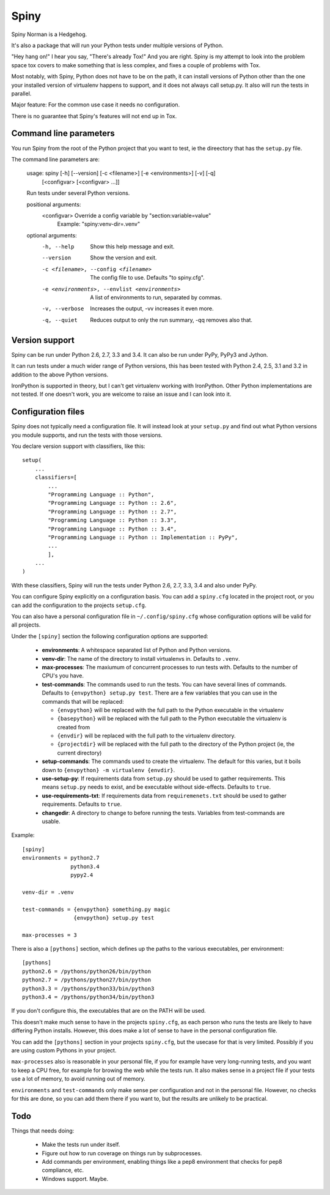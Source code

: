 Spiny
=====

Spiny Norman is a Hedgehog.

It's also a package that will run your Python tests under multiple versions
of Python.

"Hey hang on!" I hear you say, "There's already Tox!" And you are right.
Spiny is my attempt to look into the problem space tox covers to make
something that is less complex, and fixes a couple of problems with Tox.

Most notably, with Spiny, Python does not have to be on the path, it can
install versions of Python other than the one your installed version of
virtualenv happens to support, and it does not always call setup.py.
It also will run the tests in parallel.

Major feature: For the common use case it needs no configuration.

There is no guarantee that Spiny's features will not end up in Tox.


Command line parameters
-----------------------

You run Spiny from the root of the Python project that you want to test,
ie the direectory that has the ``setup.py`` file.

The command line parameters are:

  usage: spiny [-h] [--version] [-c <filename>] [-e <environments>] [-v] [-q]
               [<configvar> [<configvar> ...]]

  Run tests under several Python versions.

  positional arguments:
    <configvar>           Override a config variable by "section:variable=value"
                          Example: "spiny:venv-dir=.venv"

  optional arguments:
    -h, --help            Show this help message and exit.
    --version             Show the version and exit.
    -c <filename>, --config <filename>
                          The config file to use. Defaults "to spiny.cfg".
    -e <environments>, --envlist <environments>
                          A list of environments to run, separated by commas.
    -v, --verbose         Increases the output, -vv increases it even more.
    -q, --quiet           Reduces output to only the run summary, -qq removes
                          also that.


Version support
---------------

Spiny can be run under Python 2.6, 2.7, 3.3 and 3.4. It can also be run under
PyPy, PyPy3 and Jython.

It can run tests under a much wider range of Python versions, this has been tested
with Python 2.4, 2.5, 3.1 and 3.2 in addition to the above Python versions.

IronPython is supported in theory, but I can't get virtualenv working with
IronPython. Other Python implementations are not tested. If one doesn't work,
you are welcome to raise an issue and I can look into it.


Configuration files
-------------------

Spiny does not typically need a configuration file. It will instead look at
your ``setup.py`` and find out what Python versions you module supports, and
run the tests with those versions.

You declare version support with classifiers, like this::

  setup(
      ...
      classifiers=[
          ...
          "Programming Language :: Python",
          "Programming Language :: Python :: 2.6",
          "Programming Language :: Python :: 2.7",
          "Programming Language :: Python :: 3.3",
          "Programming Language :: Python :: 3.4",
          "Programming Language :: Python :: Implementation :: PyPy",
          ...
          ],
      ...
  )

With these classifiers, Spiny will run the tests under Python 2.6, 2.7, 3.3,
3.4 and also under PyPy.

You can configure Spiny explicitly on a configuration basis. You can add a
``spiny.cfg`` located in the project root, or you can add the configuration
to the projects ``setup.cfg``.

You can also have a personal configuration file in ``~/.config/spiny.cfg``
whose configuration options will be valid for all projects.

Under the ``[spiny]`` section the
following configuration options are supported:

  * **environments**: A whitespace separated list of Python and Python versions.

  * **venv-dir**: The name of the directory to install virtualenvs in.
    Defaults to ``.venv``.

  * **max-processes**: The maxiumum of concurrent processes to run tests with.
    Defaults to the number of CPU's you have.

  * **test-commands**: The commands used to run the tests. You can have
    several lines of commands. Defaults to ``{envpython} setup.py test``. There
    are a few variables that you can use in the commands that will be replaced:

    * ``{envpython}`` will be replaced with the full path to the Python
      executable in the virtualenv

    * ``{basepython}`` will be replaced with the full path to the Python
      executable the virtualenv is created from

    * ``{envdir}`` will be replaced with the full path to the virtualenv
      directory.

    * ``{projectdir}`` will be replaced with the full path to the directory
      of the Python project (ie, the current directory)

  * **setup-commands**: The commands used to create the virtualenv. The default
    for this varies, but it boils down to ``{envpython} -m virtualenv {envdir}``.

  * **use-setup-py**: If requirements data from ``setup.py`` should be used to
    gather requirements. This means ``setup.py`` needs to exist, and be
    executable without side-effects. Defaults to ``true``.

  * **use-requirements-txt**: If requirements data from ``requiremenets.txt``
    should be used to gather requirements. Defaults to ``true``.

  * **changedir**: A directory to change to before running the tests.
    Variables from test-commands are usable.


Example::

  [spiny]
  environments = python2.7
                 python3.4
                 pypy2.4

  venv-dir = .venv

  test-commands = {envpython} something.py magic
                  {envpython} setup.py test

  max-processes = 3

There is also a ``[pythons]`` section, which defines up the paths to the various
executables, per environment::

  [pythons]
  python2.6 = /pythons/python26/bin/python
  python2.7 = /pythons/python27/bin/python
  python3.3 = /pythons/python33/bin/python3
  python3.4 = /pythons/python34/bin/python3

If you don't configure this, the executables that are on the PATH will be used.

This doesn't make much sense to have in the projects ``spiny.cfg``,
as each person who runs the tests are likely to have differing Python installs.
However, this does make a lot of sense to have in the personal configuration file.

You can add the ``[pythons]`` section in your projects ``spiny.cfg``, but the
usecase for that is very limited. Possibly if you are using custom Pythons in
your project.

``max-processes`` also is reasonable in your personal file, if you for
example have very long-running tests, and you want to keep a CPU free, for
example for browing the web while the tests run. It also makes sense in a
project file if your tests use a lot of memory, to avoid running out of
memory.

``environments`` and ``test-commands`` only make sense per configuration and
not in the personal file. However, no checks for this are done, so you can
add them there if you want to, but the results are unlikely to be practical.


Todo
----

Things that needs doing:

  * Make the tests run under itself.

  * Figure out how to run coverage on things run by subprocesses.

  * Add commands per environment, enabling things like a pep8 environment
    that checks for pep8 compliance, etc.

  * Windows support. Maybe.
